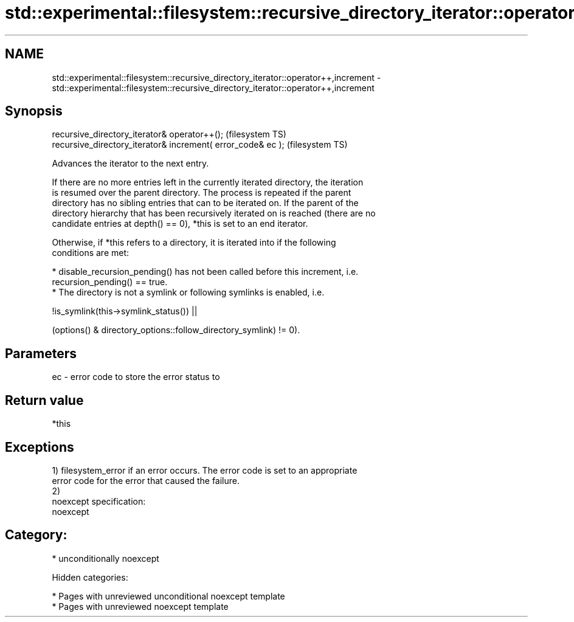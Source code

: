 .TH std::experimental::filesystem::recursive_directory_iterator::operator++,increment 3 "2018.03.28" "http://cppreference.com" "C++ Standard Libary"
.SH NAME
std::experimental::filesystem::recursive_directory_iterator::operator++,increment \- std::experimental::filesystem::recursive_directory_iterator::operator++,increment

.SH Synopsis
   recursive_directory_iterator& operator++();                 (filesystem TS)
   recursive_directory_iterator& increment( error_code& ec );  (filesystem TS)

   Advances the iterator to the next entry.

   If there are no more entries left in the currently iterated directory, the iteration
   is resumed over the parent directory. The process is repeated if the parent
   directory has no sibling entries that can to be iterated on. If the parent of the
   directory hierarchy that has been recursively iterated on is reached (there are no
   candidate entries at depth() == 0), *this is set to an end iterator.

   Otherwise, if *this refers to a directory, it is iterated into if the following
   conditions are met:

     * disable_recursion_pending() has not been called before this increment, i.e.
       recursion_pending() == true.
     * The directory is not a symlink or following symlinks is enabled, i.e.

           !is_symlink(this->symlink_status()) ||

   (options() & directory_options::follow_directory_symlink) != 0).

.SH Parameters

   ec - error code to store the error status to

.SH Return value

   *this

.SH Exceptions

   1) filesystem_error if an error occurs. The error code is set to an appropriate
   error code for the error that caused the failure.
   2)
   noexcept specification:
   noexcept
.SH Category:

     * unconditionally noexcept

   Hidden categories:

     * Pages with unreviewed unconditional noexcept template
     * Pages with unreviewed noexcept template
